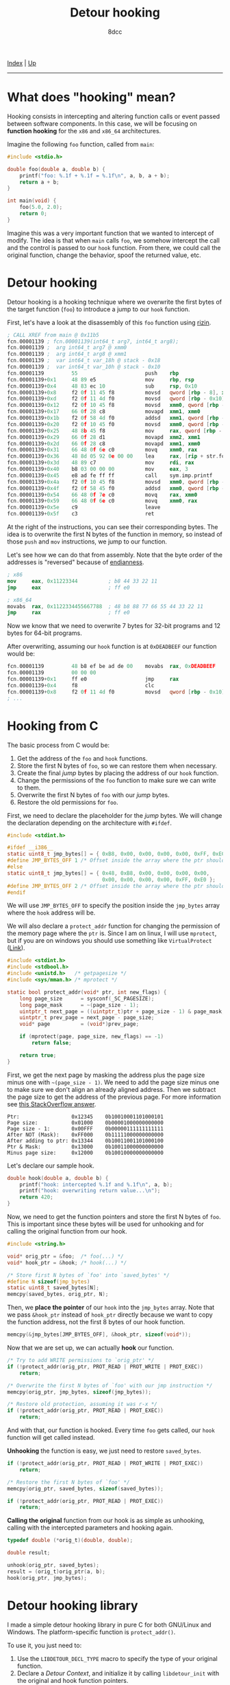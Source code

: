 #+TITLE: Detour hooking
#+AUTHOR: 8dcc
#+OPTIONS: toc:nil
#+STARTUP: nofold
#+HTML_HEAD: <link rel="icon" type="image/x-icon" href="../img/favicon.png" />
#+HTML_HEAD: <link rel="stylesheet" type="text/css" href="../css/main.css" />

[[file:../index.org][Index]] | [[file:index.org][Up]]

-----

#+TOC: headlines 2

* What does "hooking" mean?
:PROPERTIES:
:CUSTOM_ID: what-does-hooking-mean
:END:

Hooking consists in intercepting and altering function calls or event passed
between software components. In this case, we will be focusing on *function
hooking* for the =x86= and =x86_64= architectures.

Imagine the following =foo= function, called from =main=:

#+begin_src C
#include <stdio.h>

double foo(double a, double b) {
    printf("foo: %.1f + %.1f = %.1f\n", a, b, a + b);
    return a + b;
}

int main(void) {
    foo(5.0, 2.0);
    return 0;
}
#+end_src

Imagine this was a very important function that we wanted to intercept of
modify. The idea is that when =main= calls =foo=, we somehow intercept the call and
the control is passed to our =hook= function. From there, we could call the
original function, change the behavior, spoof the returned value, etc.

* Detour hooking
:PROPERTIES:
:CUSTOM_ID: detour-hooking
:END:

Detour hooking is a hooking technique where we overwrite the first bytes of the
target function (=foo=) to introduce a jump to our =hook= function.

First, let's have a look at the disassembly of this =foo= function using [[https://rizin.re/][rizin]].

#+begin_src nasm
; CALL XREF from main @ 0x11b5
fcn.00001139 ; fcn.00001139(int64_t arg7, int64_t arg8);
fcn.00001139 ;  arg int64_t arg7 @ xmm0
fcn.00001139 ;  arg int64_t arg8 @ xmm1
fcn.00001139 ;  var int64_t var_18h @ stack - 0x18
fcn.00001139 ;  var int64_t var_10h @ stack - 0x10
fcn.00001139         55                      push    rbp
fcn.00001139+0x1     48 89 e5                mov     rbp, rsp
fcn.00001139+0x4     48 83 ec 10             sub     rsp, 0x10
fcn.00001139+0x8     f2 0f 11 45 f8          movsd   qword [rbp - 8], xmm0 ; arg7
fcn.00001139+0xd     f2 0f 11 4d f0          movsd   qword [rbp - 0x10], xmm1 ; arg8
fcn.00001139+0x12    f2 0f 10 45 f8          movsd   xmm0, qword [rbp - 8]
fcn.00001139+0x17    66 0f 28 c8             movapd  xmm1, xmm0
fcn.00001139+0x1b    f2 0f 58 4d f0          addsd   xmm1, qword [rbp - 0x10]
fcn.00001139+0x20    f2 0f 10 45 f0          movsd   xmm0, qword [rbp - 0x10]
fcn.00001139+0x25    48 8b 45 f8             mov     rax, qword [rbp - 8]
fcn.00001139+0x29    66 0f 28 d1             movapd  xmm2, xmm1
fcn.00001139+0x2d    66 0f 28 c8             movapd  xmm1, xmm0
fcn.00001139+0x31    66 48 0f 6e c0          movq    xmm0, rax
fcn.00001139+0x36    48 8d 05 92 0e 00 00    lea     rax, [rip + str.foo]
fcn.00001139+0x3d    48 89 c7                mov     rdi, rax          ; const char *format
fcn.00001139+0x40    b8 03 00 00 00          mov     eax, 3
fcn.00001139+0x45    e8 ad fe ff ff          call    sym.imp.printf    ; sym.imp.printf ; int printf(const char *format)
fcn.00001139+0x4a    f2 0f 10 45 f8          movsd   xmm0, qword [rbp - 8]
fcn.00001139+0x4f    f2 0f 58 45 f0          addsd   xmm0, qword [rbp - 0x10]
fcn.00001139+0x54    66 48 0f 7e c0          movq    rax, xmm0
fcn.00001139+0x59    66 48 0f 6e c0          movq    xmm0, rax
fcn.00001139+0x5e    c9                      leave
fcn.00001139+0x5f    c3                      ret
#+end_src

At the right of the instructions, you can see their corresponding bytes. The
idea is to overwrite the first N bytes of the function in memory, so instead of
those =push= and =mov= instructions, we jump to our function.

Let's see how we can do that from assembly. Note that the byte order of the
addresses is "reversed" because of [[https://en.wikipedia.org/wiki/Endianness][endianness]].

#+begin_src nasm
; x86
mov     eax, 0x11223344          ; b8 44 33 22 11
jmp     eax                      ; ff e0

; x86_64
movabs  rax, 0x1122334455667788  ; 48 b8 88 77 66 55 44 33 22 11
jmp     rax                      ; ff e0
#+end_src

Now we know that we need to overwrite 7 bytes for 32-bit programs and 12 bytes
for 64-bit programs.

After overwriting, assuming our =hook= function is at =0xDEADBEEF= our function
would be:

#+begin_src nasm
fcn.00001139         48 b8 ef be ad de 00    movabs  rax, 0xDEADBEEF
fcn.00001139         00 00 00
fcn.00001139+0x1     ff e0                   jmp     rax
fcn.00001139+0x4     f8                      clc
fcn.00001139+0x8     f2 0f 11 4d f0          movsd   qword [rbp - 0x10], xmm1 ; arg8
; ...
#+end_src

* Hooking from C
:PROPERTIES:
:CUSTOM_ID: hooking-from-c
:END:

The basic process from C would be:

1. Get the address of the =foo= and =hook= functions.
2. Store the first N bytes of =foo=, so we can restore them when necessary.
3. Create the final /jump/ bytes by placing the address of our =hook= function.
4. Change the permissions of the =foo= function to make sure we can write to them.
5. Overwrite the first N bytes of =foo= with our /jump/ bytes.
6. Restore the old permissions for =foo=.

First, we need to declare the placeholder for the /jump/ bytes. We will change the
declaration depending on the architecture with =#ifdef=.

#+begin_src C
#include <stdint.h>

#ifdef __i386__
static uint8_t jmp_bytes[] = { 0xB8, 0x00, 0x00, 0x00, 0x00, 0xFF, 0xE0 };
#define JMP_BYTES_OFF 1 /* Offset inside the array where the ptr should go */
#else
static uint8_t jmp_bytes[] = { 0x48, 0xB8, 0x00, 0x00, 0x00, 0x00,
                               0x00, 0x00, 0x00, 0x00, 0xFF, 0xE0 };
#define JMP_BYTES_OFF 2 /* Offset inside the array where the ptr should go */
#endif
#+end_src

We will use =JMP_BYTES_OFF= to specify the position inside the =jmp_bytes= array
where the =hook= address will be.

We will also declare a =protect_addr= function for changing the permission of the
memory page where the =ptr= is. Since I am on linux, I will use =mprotect=, but if
you are on windows you should use something like =VirtualProtect= ([[https://github.com/8dcc/libdetour/blob/a0f774be08b8f548913a07d48db2633c1a52494c/src/libdetour.c#L60-L66][Link]]).

#+begin_src C
#include <stdint.h>
#include <stdbool.h>
#include <unistd.h>   /* getpagesize */
#include <sys/mman.h> /* mprotect */

static bool protect_addr(void* ptr, int new_flags) {
    long page_size      = sysconf(_SC_PAGESIZE);
    long page_mask      = ~(page_size - 1);
    uintptr_t next_page = ((uintptr_t)ptr + page_size - 1) & page_mask;
    uintptr_t prev_page = next_page - page_size;
    void* page          = (void*)prev_page;

    if (mprotect(page, page_size, new_flags) == -1)
        return false;

    return true;
}
#+end_src

First, we get the next page by masking the address plus the page size minus one
with =~(page_size - 1)=. We need to add the page size minus one to make sure we
don't align an already aligned address. Then we subtract the page size to get
the address of the previous page. For more information see [[https://stackoverflow.com/a/22971450/11715554][this StackOverflow
answer]].

#+NAME: example1
#+begin_example
Ptr:                 0x12345    0b10010001101000101
Page size:           0x01000    0b00001000000000000
Page size - 1:       0x00FFF    0b00000111111111111
After NOT (Mask):    0xFF000    0b11111000000000000
After adding to ptr: 0x13344    0b10011001101000100
Ptr & Mask:          0x13000    0b10011000000000000
Minus page size:     0x12000    0b10010000000000000
#+end_example

Let's declare our sample hook.

#+begin_src C
double hook(double a, double b) {
    printf("hook: intercepted %.1f and %.1f\n", a, b);
    printf("hook: overwriting return value...\n");
    return 420;
}
#+end_src

Now, we need to get the function pointers and store the first N bytes of
=foo=. This is important since these bytes will be used for unhooking and for
calling the original function from our hook.

#+begin_src C
#include <string.h>

void* orig_ptr = &foo;  /* foo(...) */
void* hook_ptr = &hook; /* hook(...) */

/* Store first N bytes of `foo' into `saved_bytes' */
#define N sizeof(jmp_bytes)
static uint8_t saved_bytes[N];
memcpy(saved_bytes, orig_ptr, N);
#+end_src

Then, we *place the pointer* of our =hook= into the =jmp_bytes= array. Note that we
pass =&hook_ptr= instead of =hook_ptr= directly because we want to copy the function
address, not the first 8 bytes of our hook function.

#+begin_src C
memcpy(&jmp_bytes[JMP_BYTES_OFF], &hook_ptr, sizeof(void*));
#+end_src

Now that we are set up, we can actually *hook* our function.

#+begin_src C
/* Try to add WRITE permissions to `orig_ptr' */
if (!protect_addr(orig_ptr, PROT_READ | PROT_WRITE | PROT_EXEC))
    return;

/* Overwrite the first N bytes of `foo' with our jmp instruction */
memcpy(orig_ptr, jmp_bytes, sizeof(jmp_bytes));

/* Restore old protection, assuming it was r-x */
if (!protect_addr(orig_ptr, PROT_READ | PROT_EXEC))
    return;
#+end_src

And with that, our function is hooked. Every time =foo= gets called, our =hook=
function will get called instead.

*Unhooking* the function is easy, we just need to restore =saved_bytes=.

#+begin_src C
if (!protect_addr(orig_ptr, PROT_READ | PROT_WRITE | PROT_EXEC))
    return;

/* Restore the first N bytes of `foo' */
memcpy(orig_ptr, saved_bytes, sizeof(saved_bytes));

if (!protect_addr(orig_ptr, PROT_READ | PROT_EXEC))
    return;
#+end_src

*Calling the original* function from our hook is as simple as unhooking, calling
with the intercepted parameters and hooking again.

#+begin_src C
typedef double (*orig_t)(double, double);

double result;

unhook(orig_ptr, saved_bytes);
result = (orig_t)orig_ptr(a, b);
hook(orig_ptr, jmp_bytes);
#+end_src

* Detour hooking library
:PROPERTIES:
:CUSTOM_ID: detour-hooking-library
:END:

I made a simple detour hooking library in pure C for both GNU/Linux and
Windows. The platform-specific function is =protect_addr()=.

To use it, you just need to:

1. Use the =LIBDETOUR_DECL_TYPE= macro to specify the type of your original
   function.
2. Declare a /Detour Context/, and initialize it by calling =libdetour_init= with
   the original and hook function pointers.
3. To add the hook, call =libdetour_add= with the context you just declared.
4. To call the original function, use the =LIBDETOUR_ORIG_CALL= or
   =LIBDETOUR_ORIG_GET= macros, depending on if you want to store the returned
   value.
5. When you are done, remove the hook by passing the /Detour Context/ to the
   =libdetour_del= function.

You can find the code, full usage and an example in the [[https://github.com/8dcc/libdetour][GitHub repository]].
